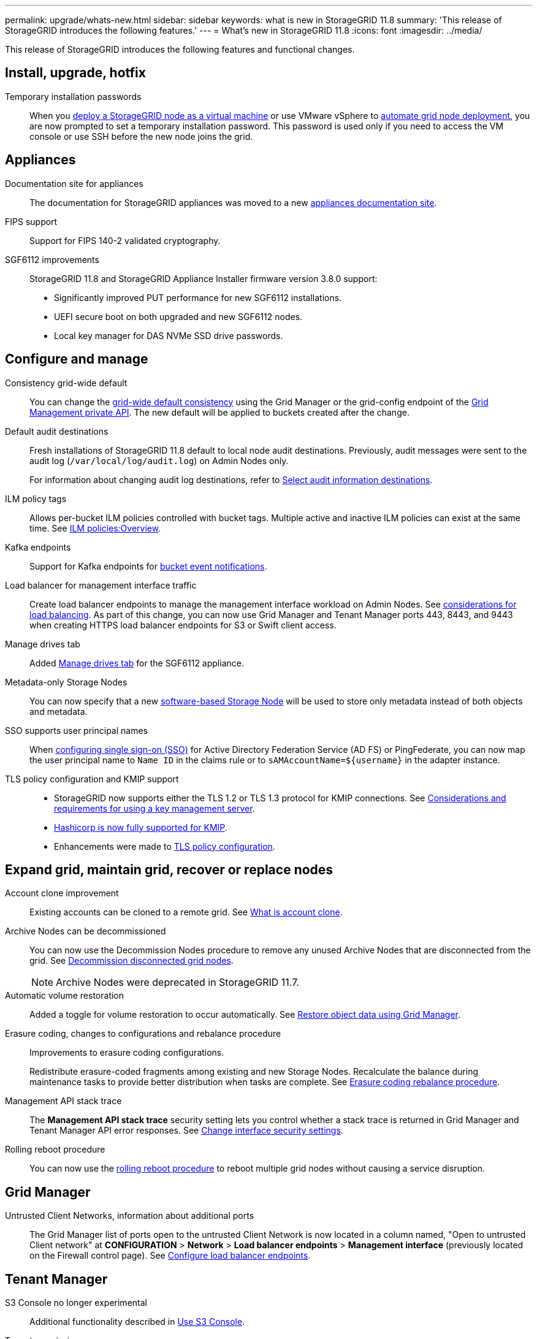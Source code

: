 ---
permalink: upgrade/whats-new.html
sidebar: sidebar
keywords: what is new in StorageGRID 11.8
summary: 'This release of StorageGRID introduces the following features.'
---
= What's new in StorageGRID 11.8
:icons: font
:imagesdir: ../media/

[.lead]
This release of StorageGRID introduces the following features and functional changes.


== Install, upgrade, hotfix

Temporary installation passwords:: When you link:../vmware/deploying-storagegrid-node-as-virtual-machine.html[deploy a StorageGRID node as a virtual machine] or use VMware vSphere to link:../vmware/automating-grid-node-deployment-in-vmware-vsphere.html[automate grid node deployment], you are now prompted to set a temporary installation password. This password is used only if you need to access the VM console or use SSH before the new node joins the grid.


== Appliances

Documentation site for appliances:: The documentation for StorageGRID appliances was moved to a new link:https://docs.netapp.com/us-en/storagegrid-appliances/[appliances documentation site^].

FIPS support:: Support for FIPS 140-2 validated cryptography.

SGF6112 improvements:: StorageGRID 11.8 and StorageGRID Appliance Installer firmware version 3.8.0 support:
+
* Significantly improved PUT performance for new SGF6112 installations.
* UEFI secure boot on both upgraded and new SGF6112 nodes.
* Local key manager for DAS NVMe SSD drive passwords.

== Configure and manage

Consistency grid-wide default:: You can change the link:../s3/consistency-controls.html[grid-wide default consistency] using the Grid Manager or the grid-config endpoint of the link:../admin/using-grid-management-api.html[Grid Management private API]. The new default will be applied to buckets created after the change.

Default audit destinations:: Fresh installations of StorageGRID 11.8 default to local node audit destinations. Previously, audit messages were sent to the audit log (`/var/local/log/audit.log`) on Admin Nodes only.
+
For information about changing audit log destinations, refer to link:../monitor/configure-audit-messages.html#Select-audit-information-destinations[Select audit information destinations].

ILM policy tags:: Allows per-bucket ILM policies controlled with bucket tags. Multiple active and inactive ILM policies can exist at the same time. See link:../ilm/ilm-policy-overview.html[ILM policies:Overview].

Kafka endpoints:: Support for Kafka endpoints for link:../tenant/understanding-notifications-for-buckets.html[bucket event notifications].

Load balancer for management interface traffic:: Create load balancer endpoints to manage the management interface workload on Admin Nodes. See link:../admin/managing-load-balancing.html[considerations for load balancing]. As part of this change, you can now use Grid Manager and Tenant Manager ports 443, 8443, and 9443 when creating HTTPS load balancer endpoints for S3 or Swift client access. 

Manage drives tab:: Added link:../monitor/viewing-manage-drives-tab.html[Manage drives tab] for the SGF6112 appliance.

Metadata-only Storage Nodes:: You can now specify that a new link:../primer/what-storage-node-is.html#types-of-storage-nodes[software-based Storage Node] will be used to store only metadata instead of both objects and metadata.

SSO supports user principal names:: When link:../admin/configuring-sso.html[configuring single sign-on (SSO)] for Active Directory Federation Service (AD FS) or PingFederate, you can now map the user principal name to `Name ID` in the claims rule or to `sAMAccountName=${username}` in the adapter instance.

TLS policy configuration and KMIP support:: 
+
* StorageGRID now supports either the TLS 1.2 or TLS 1.3 protocol for KMIP connections. See link:../admin/kms-considerations-and-requirements.html[Considerations and requirements for using a key management server].
* link:../admin/kms-configuring-storagegrid-as-client.html[Hashicorp is now fully supported for KMIP].
* Enhancements were made to link:../admin/manage-tls-ssh-policy.html[TLS policy configuration].


== Expand grid, maintain grid, recover or replace nodes

Account clone improvement:: Existing accounts can be cloned to a remote grid. See link:../admin/grid-federation-what-is-account-clone.html[What is account clone].

Archive Nodes can be decommissioned:: You can now use the Decommission Nodes procedure to remove any unused Archive Nodes that are disconnected from the grid. See link:../maintain/decommissioning-disconnected-grid-nodes.html[Decommission disconnected grid nodes].
+
NOTE: Archive Nodes were deprecated in StorageGRID 11.7. 

Automatic volume restoration:: Added a toggle for volume restoration to occur automatically. See link:../maintain/restoring-volume.html[Restore object data using Grid Manager].

Erasure coding, changes to configurations and rebalance procedure:: Improvements to erasure coding configurations.
+
Redistribute erasure-coded fragments among existing and new Storage Nodes. Recalculate the balance during maintenance tasks to provide better distribution when tasks are complete. See link:../expand/rebalancing-erasure-coded-data-after-adding-storage-nodes.html[Erasure coding rebalance procedure].

Management API stack trace:: The *Management API stack trace* security setting lets you control whether a stack trace is returned in Grid Manager and Tenant Manager API error responses. See link:../admin/changing-browser-session-timeout-interface.html[Change interface security settings].

Rolling reboot procedure:: You can now use the link:../maintain/rolling-reboot-procedure.html[rolling reboot procedure] to reboot multiple grid nodes without causing a service disruption.


== Grid Manager

Untrusted Client Networks, information about additional ports:: The Grid Manager list of ports open to the untrusted Client Network is now located in a column named, "Open to untrusted Client network" at *CONFIGURATION* > *Network* > *Load balancer endpoints* > *Management interface* (previously located on the Firewall control page). See link:../admin/configuring-load-balancer-endpoints.html[Configure load balancer endpoints].


== Tenant Manager

S3 Console no longer experimental:: Additional functionality described in link:../tenant/use-s3-console.html[Use S3 Console].

Tenant permission:: The link:../tenant/tenant-management-permissions.html[tenant management permission], View all buckets, has been added.


== S3 REST API

* link:../s3/changes-to-s3-rest-api-support.html[Changes to S3 REST API support].
* S3 delete markers with UUIDs. See link:../ilm/how-objects-are-deleted.html#delete-s3-versioned-objects[How objects are deleted] and link:../audit/sdel-s3-delete.html[SDEL: S3 DELETE].
* link:../s3/select-object-content.html[S3 Select ScanRange] is used when provided in requests for CSV and Parquet files.